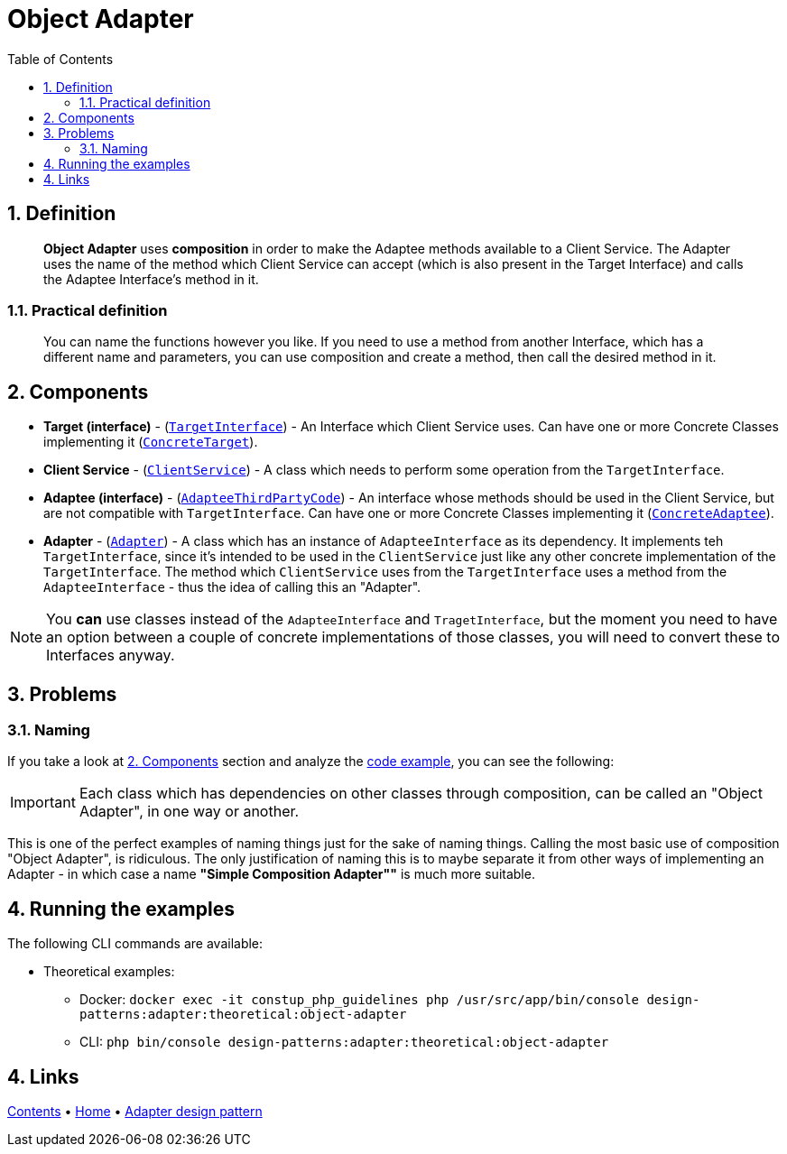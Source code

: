 = Object Adapter
:stylesheet: ../../../../../../doc/css/asciidoc-style.css
:toc:
:toclevels: 4

== 1. Definition

____
*Object Adapter* uses *composition* in order to make the Adaptee methods available to a Client Service. The Adapter uses
the name of the method which Client Service can accept (which is also present in the Target Interface) and calls the
Adaptee Interface's method in it.
____

=== 1.1. Practical definition

____
You can name the functions however you like. If you need to use a method from another Interface, which has a different
name and parameters, you can use composition and create a method, then call the desired method in it.
____

[#_2_components]
== 2. Components

* *Target (interface)* - (link:TargetInterface.php[`TargetInterface`]) - An Interface which Client Service uses. Can
have one or more Concrete Classes implementing it (link:ConcreteTarget.php[`ConcreteTarget`]).
* *Client Service* - (link:ClientService.php[`ClientService`]) - A class which needs to perform some operation from the
`TargetInterface`.
* *Adaptee (interface)* - (link:AdapteeInterface.php[`AdapteeThirdPartyCode`]) - An interface whose methods should be
used in the Client Service, but are not compatible with `TargetInterface`. Can have one or more Concrete Classes
implementing it (link:ConcreteAdaptee.php[`ConcreteAdaptee`]).
* *Adapter* - (link:Adapter.php[`Adapter`]) - A class which has an instance of `AdapteeInterface` as its dependency.
It implements teh `TargetInterface`, since it's intended to be used in the `ClientService` just like any other concrete
implementation of the `TargetInterface`. The method which `ClientService` uses from the `TargetInterface` uses a method
from the `AdapteeInterface` - thus the idea of calling this an "Adapter".

[NOTE]
====
You *can* use classes instead of the `AdapteeInterface` and `TragetInterface`, but the moment you need to have an
option between a couple of concrete implementations of those classes, you will need to convert these to Interfaces
anyway.
====

== 3. Problems

=== 3.1. Naming

If you take a look at link:#_2_components[2. Components] section and analyze the link:../ObjectAdapter/[code example],
you can see the following:

[IMPORTANT]
====
Each class which has dependencies on other classes through composition, can be called an "Object Adapter", in one way or
another.
====

This is one of the perfect examples of naming things just for the sake of naming things. Calling the most basic use of
composition "Object Adapter", is ridiculous. The only justification of naming this is to maybe separate it from other
ways of implementing an Adapter - in which case a name *"Simple Composition Adapter""* is much more suitable.

== 4. Running the examples

The following CLI commands are available:

* Theoretical examples:
** Docker: `docker exec -it constup_php_guidelines php /usr/src/app/bin/console design-patterns:adapter:theoretical:object-adapter`
** CLI: `php bin/console design-patterns:adapter:theoretical:object-adapter`

== 4. Links

link:../../../../../../doc/table_of_contents.adoc[Contents]
• link:../../../../../../README.adoc[Home]
• link:../../[Adapter design pattern]
